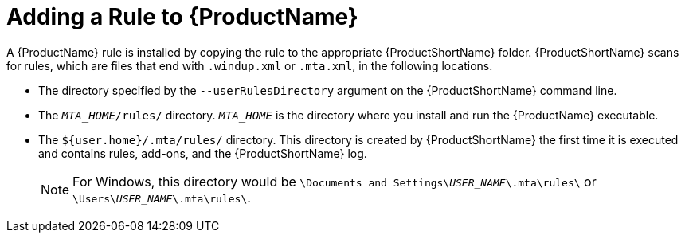 // Module included in the following assemblies:
// * docs/rules-development-guide_5/master.adoc
[id='add_the_rule_to_windup_{context}']
= Adding a Rule to {ProductName}

A {ProductName} rule is installed by copying the rule to the appropriate {ProductShortName} folder. {ProductShortName} scans for rules, which are files that end with `.windup.xml` or `.mta.xml`, in the following locations.

* The directory specified by the `--userRulesDirectory` argument on the {ProductShortName} command line.

* The `__MTA_HOME__/rules/` directory. `__MTA_HOME__` is the directory where you install and run the {ProductName} executable.

* The `${user.home}/.mta/rules/` directory. This directory is created by {ProductShortName} the first time it is executed and contains rules, add-ons, and the {ProductShortName} log.
+
NOTE: For Windows, this directory would be `\Documents and Settings&#x5c;__USER_NAME__\.mta\rules\` or `\Users&#x5c;__USER_NAME__\.mta\rules\`.
